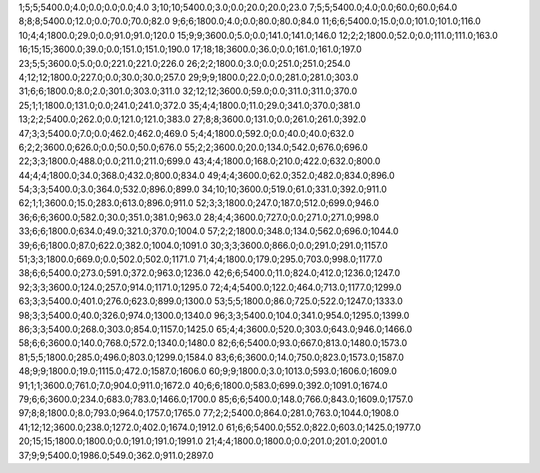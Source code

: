 1;5;5;5400.0;4.0;0.0;0.0;0.0;4.0
3;10;10;5400.0;3.0;0.0;20.0;20.0;23.0
7;5;5;5400.0;4.0;0.0;60.0;60.0;64.0
8;8;8;5400.0;12.0;0.0;70.0;70.0;82.0
9;6;6;1800.0;4.0;0.0;80.0;80.0;84.0
11;6;6;5400.0;15.0;0.0;101.0;101.0;116.0
10;4;4;1800.0;29.0;0.0;91.0;91.0;120.0
15;9;9;3600.0;5.0;0.0;141.0;141.0;146.0
12;2;2;1800.0;52.0;0.0;111.0;111.0;163.0
16;15;15;3600.0;39.0;0.0;151.0;151.0;190.0
17;18;18;3600.0;36.0;0.0;161.0;161.0;197.0
23;5;5;3600.0;5.0;0.0;221.0;221.0;226.0
26;2;2;1800.0;3.0;0.0;251.0;251.0;254.0
4;12;12;1800.0;227.0;0.0;30.0;30.0;257.0
29;9;9;1800.0;22.0;0.0;281.0;281.0;303.0
31;6;6;1800.0;8.0;2.0;301.0;303.0;311.0
32;12;12;3600.0;59.0;0.0;311.0;311.0;370.0
25;1;1;1800.0;131.0;0.0;241.0;241.0;372.0
35;4;4;1800.0;11.0;29.0;341.0;370.0;381.0
13;2;2;5400.0;262.0;0.0;121.0;121.0;383.0
27;8;8;3600.0;131.0;0.0;261.0;261.0;392.0
47;3;3;5400.0;7.0;0.0;462.0;462.0;469.0
5;4;4;1800.0;592.0;0.0;40.0;40.0;632.0
6;2;2;3600.0;626.0;0.0;50.0;50.0;676.0
55;2;2;3600.0;20.0;134.0;542.0;676.0;696.0
22;3;3;1800.0;488.0;0.0;211.0;211.0;699.0
43;4;4;1800.0;168.0;210.0;422.0;632.0;800.0
44;4;4;1800.0;34.0;368.0;432.0;800.0;834.0
49;4;4;3600.0;62.0;352.0;482.0;834.0;896.0
54;3;3;5400.0;3.0;364.0;532.0;896.0;899.0
34;10;10;3600.0;519.0;61.0;331.0;392.0;911.0
62;1;1;3600.0;15.0;283.0;613.0;896.0;911.0
52;3;3;1800.0;247.0;187.0;512.0;699.0;946.0
36;6;6;3600.0;582.0;30.0;351.0;381.0;963.0
28;4;4;3600.0;727.0;0.0;271.0;271.0;998.0
33;6;6;1800.0;634.0;49.0;321.0;370.0;1004.0
57;2;2;1800.0;348.0;134.0;562.0;696.0;1044.0
39;6;6;1800.0;87.0;622.0;382.0;1004.0;1091.0
30;3;3;3600.0;866.0;0.0;291.0;291.0;1157.0
51;3;3;1800.0;669.0;0.0;502.0;502.0;1171.0
71;4;4;1800.0;179.0;295.0;703.0;998.0;1177.0
38;6;6;5400.0;273.0;591.0;372.0;963.0;1236.0
42;6;6;5400.0;11.0;824.0;412.0;1236.0;1247.0
92;3;3;3600.0;124.0;257.0;914.0;1171.0;1295.0
72;4;4;5400.0;122.0;464.0;713.0;1177.0;1299.0
63;3;3;5400.0;401.0;276.0;623.0;899.0;1300.0
53;5;5;1800.0;86.0;725.0;522.0;1247.0;1333.0
98;3;3;5400.0;40.0;326.0;974.0;1300.0;1340.0
96;3;3;5400.0;104.0;341.0;954.0;1295.0;1399.0
86;3;3;5400.0;268.0;303.0;854.0;1157.0;1425.0
65;4;4;3600.0;520.0;303.0;643.0;946.0;1466.0
58;6;6;3600.0;140.0;768.0;572.0;1340.0;1480.0
82;6;6;5400.0;93.0;667.0;813.0;1480.0;1573.0
81;5;5;1800.0;285.0;496.0;803.0;1299.0;1584.0
83;6;6;3600.0;14.0;750.0;823.0;1573.0;1587.0
48;9;9;1800.0;19.0;1115.0;472.0;1587.0;1606.0
60;9;9;1800.0;3.0;1013.0;593.0;1606.0;1609.0
91;1;1;3600.0;761.0;7.0;904.0;911.0;1672.0
40;6;6;1800.0;583.0;699.0;392.0;1091.0;1674.0
79;6;6;3600.0;234.0;683.0;783.0;1466.0;1700.0
85;6;6;5400.0;148.0;766.0;843.0;1609.0;1757.0
97;8;8;1800.0;8.0;793.0;964.0;1757.0;1765.0
77;2;2;5400.0;864.0;281.0;763.0;1044.0;1908.0
41;12;12;3600.0;238.0;1272.0;402.0;1674.0;1912.0
61;6;6;5400.0;552.0;822.0;603.0;1425.0;1977.0
20;15;15;1800.0;1800.0;0.0;191.0;191.0;1991.0
21;4;4;1800.0;1800.0;0.0;201.0;201.0;2001.0
37;9;9;5400.0;1986.0;549.0;362.0;911.0;2897.0
